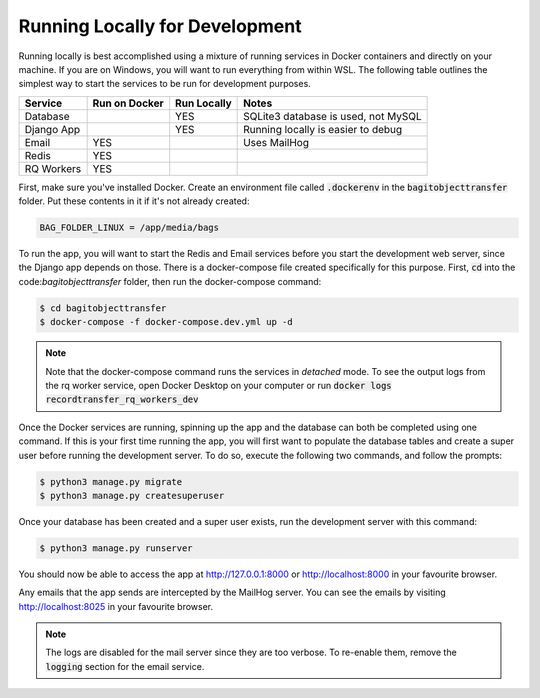Running Locally for Development
===============================

Running locally is best accomplished using a mixture of running services in Docker containers and
directly on your machine. If you are on Windows, you will want to run everything from within WSL.
The following table outlines the simplest way to start the services to be run for development
purposes.

+-----------+-----------------+---------------+-----------------------------------+
|**Service**|**Run on Docker**|**Run Locally**|**Notes**                          |
+-----------+-----------------+---------------+-----------------------------------+
|Database   |                 |YES            |SQLite3 database is used, not MySQL|
+-----------+-----------------+---------------+-----------------------------------+
|Django App |                 |YES            |Running locally is easier to debug |
+-----------+-----------------+---------------+-----------------------------------+
|Email      |YES              |               |Uses MailHog                       |
+-----------+-----------------+---------------+-----------------------------------+
|Redis      |YES              |               |                                   |
+-----------+-----------------+---------------+-----------------------------------+
|RQ Workers |YES              |               |                                   |
+-----------+-----------------+---------------+-----------------------------------+

First, make sure you've installed Docker. Create an environment file called :code:`.dockerenv` in
the :code:`bagitobjecttransfer` folder. Put these contents in it if it's not already created:

.. code::

    BAG_FOLDER_LINUX = /app/media/bags


To run the app, you will want to start the Redis and Email services before you start the development
web server, since the Django app depends on those. There is a docker-compose file created
specifically for this purpose. First, :code:`cd` into the code:`bagitobjecttransfer` folder, then
run the docker-compose command:

.. code-block:: console

    $ cd bagitobjecttransfer
    $ docker-compose -f docker-compose.dev.yml up -d


.. note::

    Note that the docker-compose command runs the services in *detached* mode. To see the output
    logs from the rq worker service, open Docker Desktop on your computer or run
    :code:`docker logs recordtransfer_rq_workers_dev`


Once the Docker services are running, spinning up the app and the database can both be completed
using one command. If this is your first time running the app, you will first want to populate the
database tables and create a super user before running the development server. To do so, execute
the following two commands, and follow the prompts:

.. code-block::

    $ python3 manage.py migrate
    $ python3 manage.py createsuperuser


Once your database has been created and a super user exists, run the development server with this
command:

.. code-block:: console

    $ python3 manage.py runserver


You should now be able to access the app at http://127.0.0.1:8000 or http://localhost:8000 in your
favourite browser.

Any emails that the app sends are intercepted by the MailHog server. You can see the emails by
visiting http://localhost:8025 in your favourite browser.

.. note::

    The logs are disabled for the mail server since they are too verbose. To re-enable them, remove
    the :code:`logging` section for the email service.
